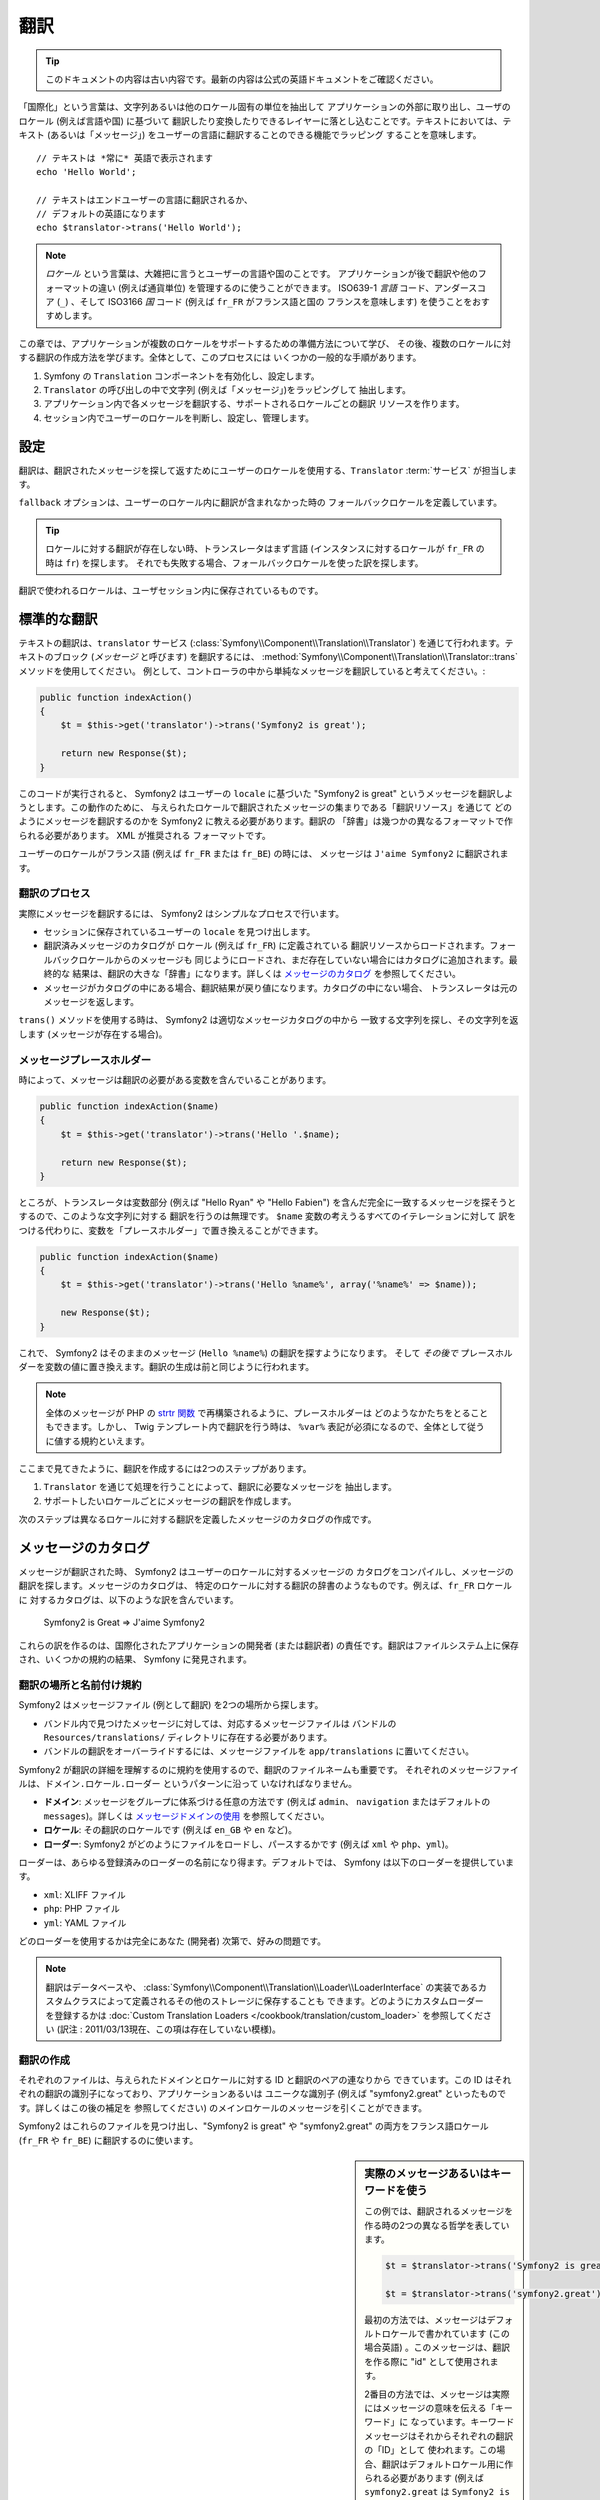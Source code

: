 ﻿.. index::
   single: Translations

翻訳
====

.. 翻訳を更新するまで以下を表示
.. tip::

    このドキュメントの内容は古い内容です。最新の内容は公式の英語ドキュメントをご確認ください。

「国際化」という言葉は、文字列あるいは他のロケール固有の単位を抽出して
アプリケーションの外部に取り出し、ユーザのロケール (例えば言語や国) に基づいて
翻訳したり変換したりできるレイヤーに落とし込むことです。テキストにおいては、テキスト
(あるいは「メッセージ」) をユーザーの言語に翻訳することのできる機能でラッピング
することを意味します。

::

    // テキストは *常に* 英語で表示されます
    echo 'Hello World';

    // テキストはエンドユーザーの言語に翻訳されるか、
    // デフォルトの英語になります
    echo $translator->trans('Hello World');

.. note::

    *ロケール* という言葉は、大雑把に言うとユーザーの言語や国のことです。
    アプリケーションが後で翻訳や他のフォーマットの違い (例えば通貨単位)
    を管理するのに使うことができます。 ISO639-1 *言語* コード、アンダースコア
    (``_``) 、そして ISO3166 *国* コード (例えば ``fr_FR`` がフランス語と国の
    フランスを意味します) を使うことをおすすめします。

この章では、アプリケーションが複数のロケールをサポートするための準備方法について学び、
その後、複数のロケールに対する翻訳の作成方法を学びます。全体として、このプロセスには
いくつかの一般的な手順があります。

1. Symfony の ``Translation`` コンポーネントを有効化し、設定します。
2. ``Translator`` の呼び出しの中で文字列 (例えば「メッセージ」)をラッピングして
   抽出します。
3. アプリケーション内で各メッセージを翻訳する、サポートされるロケールごとの翻訳
   リソースを作ります。
4. セッション内でユーザーのロケールを判断し、設定し、管理します。

.. index::
   single: Translations; Configuration

設定
----

翻訳は、翻訳されたメッセージを探して返すためにユーザーのロケールを使用する、\ ``Translator`` :term:`サービス` が担当します。

.. configuration-block::

    .. code-block:: yaml

        # app/config/config.yml
        framework:
            translator: { fallback: en }

    .. code-block:: xml

        <!-- app/config/config.xml -->
        <framework:config>
            <framework:translator fallback="en" />
        </framework:config>

    .. code-block:: php

        // app/config/config.php
        $container->loadFromExtension('framework', array(
            'translator' => array('fallback' => 'en'),
        ));

``fallback`` オプションは、ユーザーのロケール内に翻訳が含まれなかった時の
フォールバックロケールを定義しています。

.. tip::

    ロケールに対する翻訳が存在しない時、トランスレータはまず言語
    (インスタンスに対するロケールが ``fr_FR`` の時は ``fr``) を探します。
    それでも失敗する場合、フォールバックロケールを使った訳を探します。

翻訳で使われるロケールは、ユーザセッション内に保存されているものです。

.. index::
   single: Translations; Basic translation

標準的な翻訳
------------

テキストの翻訳は、\ ``translator`` サービス (:class:`Symfony\\Component\\Translation\\Translator`)
を通じて行われます。テキストのブロック (*メッセージ* と呼びます) を翻訳するには、
:method:`Symfony\\Component\\Translation\\Translator::trans` メソッドを使用してください。
例として、コントローラの中から単純なメッセージを翻訳していると考えてください。:

.. code-block:: php

    public function indexAction()
    {
        $t = $this->get('translator')->trans('Symfony2 is great');

        return new Response($t);
    }

このコードが実行されると、 Symfony2 はユーザーの ``locale`` に基づいた
"Symfony2 is great" というメッセージを翻訳しようとします。この動作のために、
与えられたロケールで翻訳されたメッセージの集まりである「翻訳リソース」を通じて
どのようにメッセージを翻訳するのかを Symfony2 に教える必要があります。翻訳の
「辞書」は幾つかの異なるフォーマットで作られる必要があります。 XML が推奨される
フォーマットです。

.. configuration-block::

    .. code-block:: xml

        <!-- messages.fr.xml -->
        <?xml version="1.0"?>
        <xliff version="1.2" xmlns="urn:oasis:names:tc:xliff:document:1.2">
            <file source-language="en" datatype="plaintext" original="file.ext">
                <body>
                    <trans-unit id="1">
                        <source>Symfony2 is great</source>
                        <target>J'aime Symfony2</target>
                    </trans-unit>
                </body>
            </file>
        </xliff>

    .. code-block:: php

        // messages.fr.php
        return array(
            'Symfony2 is great' => 'J\'aime Symfony2',
        );

    .. code-block:: yaml

        # messages.fr.yml
        Symfony2 is great: J'aime Symfony2

ユーザーのロケールがフランス語 (例えば ``fr_FR`` または ``fr_BE``) の時には、
メッセージは ``J'aime Symfony2`` に翻訳されます。

翻訳のプロセス
~~~~~~~~~~~~~~

実際にメッセージを翻訳するには、 Symfony2 はシンプルなプロセスで行います。

* セッションに保存されているユーザーの ``locale`` を見つけ出します。

* 翻訳済みメッセージのカタログが ``ロケール`` (例えば ``fr_FR``) に定義されている
  翻訳リソースからロードされます。フォールバックロケールからのメッセージも
  同じようにロードされ、まだ存在していない場合にはカタログに追加されます。最終的な
  結果は、翻訳の大きな「辞書」になります。詳しくは `メッセージのカタログ`_ を参照してください。

* メッセージがカタログの中にある場合、翻訳結果が戻り値になります。カタログの中にない場合、
  トランスレータは元のメッセージを返します。

``trans()`` メソッドを使用する時は、 Symfony2 は適切なメッセージカタログの中から
一致する文字列を探し、その文字列を返します (メッセージが存在する場合)。

.. index::
   single: Translations; Message placeholders

メッセージプレースホルダー
~~~~~~~~~~~~~~~~~~~~~~~~~~

時によって、メッセージは翻訳の必要がある変数を含んでいることがあります。

.. code-block:: php

    public function indexAction($name)
    {
        $t = $this->get('translator')->trans('Hello '.$name);

        return new Response($t);
    }

ところが、トランスレータは変数部分 (例えば "Hello Ryan" や "Hello Fabien")
を含んだ完全に一致するメッセージを探そうとするので、このような文字列に対する
翻訳を行うのは無理です。 ``$name`` 変数の考えうるすべてのイテレーションに対して
訳をつける代わりに、変数を「プレースホルダー」で置き換えることができます。

.. code-block:: php

    public function indexAction($name)
    {
        $t = $this->get('translator')->trans('Hello %name%', array('%name%' => $name));

        new Response($t);
    }

これで、 Symfony2 はそのままのメッセージ (``Hello %name%``) の翻訳を探すようになります。
そして *その後で* プレースホルダーを変数の値に置き換えます。翻訳の生成は前と同じように行われます。

.. configuration-block::

    .. code-block:: xml

        <!-- messages.fr.xml -->
        <?xml version="1.0"?>
        <xliff version="1.2" xmlns="urn:oasis:names:tc:xliff:document:1.2">
            <file source-language="en" datatype="plaintext" original="file.ext">
                <body>
                    <trans-unit id="1">
                        <source>Hello %name%</source>
                        <target>Bonjour %name%</target>
                    </trans-unit>
                </body>
            </file>
        </xliff>

    .. code-block:: php

        // messages.fr.php
        return array(
            'Hello %name%' => 'Bonjour %name%',
        );

    .. code-block:: yaml

        # messages.fr.yml
        'Hello %name%': Hello %name%

.. note::

    全体のメッセージが PHP の `strtr 関数`_ で再構築されるように、プレースホルダーは
    どのようなかたちをとることもできます。しかし、 Twig テンプレート内で翻訳を行う時は、
    ``%var%`` 表記が必須になるので、全体として従うに値する規約といえます。

ここまで見てきたように、翻訳を作成するには2つのステップがあります。

1. ``Translator`` を通じて処理を行うことによって、翻訳に必要なメッセージを
   抽出します。
2. サポートしたいロケールごとにメッセージの翻訳を作成します。

次のステップは異なるロケールに対する翻訳を定義したメッセージのカタログの作成です。

.. index::
   single: Translations; Message catalogues

メッセージのカタログ
--------------------

メッセージが翻訳された時、 Symfony2 はユーザーのロケールに対するメッセージの
カタログをコンパイルし、メッセージの翻訳を探します。メッセージのカタログは、
特定のロケールに対する翻訳の辞書のようなものです。例えば、\ ``fr_FR`` ロケールに
対するカタログは、以下のような訳を含んでいます。

    Symfony2 is Great => J'aime Symfony2

これらの訳を作るのは、国際化されたアプリケーションの開発者 (または翻訳者)
の責任です。翻訳はファイルシステム上に保存され、いくつかの規約の結果、
Symfony に発見されます。

.. index::
   single: Translations; Translation resource locations

翻訳の場所と名前付け規約
~~~~~~~~~~~~~~~~~~~~~~~~

Symfony2 はメッセージファイル (例として翻訳) を2つの場所から探します。

* バンドル内で見つけたメッセージに対しては、対応するメッセージファイルは
  バンドルの ``Resources/translations/`` ディレクトリに存在する必要があります。

* バンドルの翻訳をオーバーライドするには、メッセージファイルを ``app/translations``
  に置いてください。

Symfony2 が翻訳の詳細を理解するのに規約を使用するので、翻訳のファイルネームも重要です。
それぞれのメッセージファイルは、\ ``ドメイン.ロケール.ローダー`` というパターンに沿って
いなければなりません。

* **ドメイン**: メッセージをグループに体系づける任意の方法です (例えば ``admin``\ 、
  ``navigation`` またはデフォルトの ``messages``)。詳しくは `メッセージドメインの使用`_
  を参照してください。

* **ロケール**: その翻訳のロケールです (例えば ``en_GB`` や ``en`` など)。

* **ローダー**: Symfony2 がどのようにファイルをロードし、パースするかです (例えば
  ``xml`` や ``php``\ 、\ ``yml``)。

ローダーは、あらゆる登録済みのローダーの名前になり得ます。デフォルトでは、
Symfony は以下のローダーを提供しています。

* ``xml``: XLIFF ファイル
* ``php``:   PHP ファイル
* ``yml``:  YAML ファイル

どのローダーを使用するかは完全にあなた (開発者) 次第で、好みの問題です。

.. note::

    翻訳はデータベースや、 :class:`Symfony\\Component\\Translation\\Loader\\LoaderInterface`
    の実装であるカスタムクラスによって定義されるその他のストレージに保存することも
    できます。どのようにカスタムローダーを登録するかは
    :doc:`Custom Translation Loaders </cookbook/translation/custom_loader>`
    を参照してください (訳注 : 2011/03/13現在、この項は存在していない模様)。

.. index::
   single: Translations; Creating translation resources

翻訳の作成
~~~~~~~~~~

それぞれのファイルは、与えられたドメインとロケールに対する ID と翻訳のペアの連なりから
できています。この ID はそれぞれの翻訳の識別子になっており、アプリケーションあるいは
ユニークな識別子 (例えば "symfony2.great" といったものです。詳しくはこの後の補足を
参照してください) のメインロケールのメッセージを引くことができます。

.. configuration-block::

    .. code-block:: xml

        <!-- src/Sensio/MyBundle/Resources/translations/messages.fr.xml -->
        <?xml version="1.0"?>
        <xliff version="1.2" xmlns="urn:oasis:names:tc:xliff:document:1.2">
            <file source-language="en" datatype="plaintext" original="file.ext">
                <body>
                    <trans-unit id="1">
                        <source>Symfony2 is great</source>
                        <target>J'aime Symfony2</target>
                    </trans-unit>
                    <trans-unit id="2">
                        <source>symfony2.great</source>
                        <target>J'aime Symfony2</target>
                    </trans-unit>
                </body>
            </file>
        </xliff>

    .. code-block:: php

        // src/Sensio/MyBundle/Resources/translations/messages.fr.php
        return array(
            'Symfony2 is great' => 'J\'aime Symfony2',
            'symfony2.great'    => 'J\'aime Symfony2',
        );

    .. code-block:: yaml

        # src/Sensio/MyBundle/Resources/translations/messages.fr.yml
        Symfony2 is great: J'aime Symfony2
        symfony2.great:    J'aime Symfony2

Symfony2 はこれらのファイルを見つけ出し、\ "Symfony2 is great" や "symfony2.great"
の両方をフランス語ロケール (``fr_FR`` や ``fr_BE``) に翻訳するのに使います。

.. sidebar:: 実際のメッセージあるいはキーワードを使う

    この例では、翻訳されるメッセージを作る時の2つの異なる哲学を表しています。

    .. code-block:: php

        $t = $translator->trans('Symfony2 is great');

        $t = $translator->trans('symfony2.great');

    最初の方法では、メッセージはデフォルトロケールで書かれています
    (この場合英語) 。このメッセージは、翻訳を作る際に "id" として使用されます。

    2番目の方法では、メッセージは実際にはメッセージの意味を伝える「キーワード」に
    なっています。キーワードメッセージはそれからそれぞれの翻訳の「ID」として
    使われます。この場合、翻訳はデフォルトロケール用に作られる必要があります
    (例えば ``symfony2.great`` は ``Symfony2 is great`` に訳される)。

    デフォルトロケールのメッセージを "Symfony2 is really great" にしたいと考えた
    場合でも、それぞれの翻訳ファイル内のメッセージキーを変更する必要がないことから、
    2番目の方法は便利です。

    どちらの方法を使うかは完全にあなた次第ですが、「キーワード」フォーマットは
    常に推奨される方法です。

    それに加えて、\ ``php`` と ``yaml`` ファイルフォーマットは、 ID に対して
    キーワードの代わりに実際のテキストを使用する時に同じ ID が繰り返されるのを
    防ぐため、ネストされた ID をサポートしています。

    .. configuration-block::

        .. code-block:: yaml

            symfony2:
                is:
                    great: Symfony2 is great
                    amazing: Symfony2 is amazing
                has:
                    bundles: Symfony2 has bundles
            user:
                login: Login

        .. code-block:: php

            return array(
                'symfony2' => array(
                    'is' => array(
                        'great' => 'Symfony2 is great',
                        'amazing' => 'Symfony2 is amazing',
                    ),
                    'has' => array(
                        'bundles' => 'Symfony2 has bundles',
                    ),
                ),
                'user' => array(
                    'login' => 'Login',
                ),
            );

    複数階層はレベルごとにドット (.) で区切られてひとつの ID と翻訳のペアに
    なります。従って、上の例は下のコードと同じ意味になります。

    .. configuration-block::

        .. code-block:: yaml

            symfony2.is.great: Symfony2 is great
            symfony2.is.amazing: Symfony2 is amazing
            symfony2.has.bundles: Symfony2 has bundles
            user.login: Login

        .. code-block:: php

            return array(
                'symfony2.is.great' => 'Symfony2 is great',
                'symfony2.is.amazing' => 'Symfony2 is amazing',
                'symfony2.has.bundles' => 'Symfony2 has bundles',
                'user.login' => 'Login',
            );

.. index::
   single: Translations; Message domains

メッセージドメインの使用
------------------------

これまで見てきたように、メッセージファイルは翻訳されたロケールごとにまとめられます。
また、さらに「ドメイン」ごとにもまとめることができます。メッセージファイルを作成
するさい、ドメインはファイル名の最初の部分になります。デフォルトのドメインは
``messages`` です。例えば、管理上、翻訳が ``messages`` と ``admin`` と ``navigation``
という 3 つのドメインに分けられていると考えてください。フランス語の翻訳は以下の
メッセージファイルになります。

* ``messages.fr.xml``
* ``admin.fr.xml``
* ``navigation.fr.xml``

デフォルトドメイン (``messages``) 内に翻訳文字列がない時には、 ``trans()`` の
3 番目の引数としてドメイン名を指定する必要があります。

.. code-block:: php

    $this->get('translator')->trans('Symfony2 is great', array(), 'admin');

Symfony2 はここでユーザーのロケールの ``admin`` ドメイン内のメッセージを探します。

.. index::
   single: Translations; User's locale

ユーザーロケールの扱い
----------------------

現在のユーザのロケールはセッションに保存され、\ ``session`` サービスを介して
アクセスできます。

.. code-block:: php

    $locale = $this->get('session')->getLocale();

    $this->get('session')->setLocale('en_US');

.. index::
   single: Translations; Fallback and default locale

フォールバックロケールとデフォルトロケール
~~~~~~~~~~~~~~~~~~~~~~~~~~~~~~~~~~~~~~~~~~

セッション内でロケールが明確に指定されていない場合、\ ``fallback_locale`` 設定パラメータが
``Translator`` で使用されます。このパラメータのデフォルトは ``en`` です
(詳しくは `設定`_ を参照してください) 。

もう一つの方法として、セッションサービスに ``default_locale`` を定義することで、
ユーザーのセッションにロケールが設定されていることを保証できます。

.. configuration-block::

    .. code-block:: yaml

        # app/config/config.yml
        framework:
            session: { default_locale: en }

    .. code-block:: xml

        <!-- app/config/config.xml -->
        <framework:config>
            <framework:session default-locale="en" />
        </framework:config>

    .. code-block:: php

        // app/config/config.php
        $container->loadFromExtension('framework', array(
            'session' => array('default_locale' => 'en'),
        ));

ロケールと URL
~~~~~~~~~~~~~~

ユーザーのロケールはセッション内に保存されるので、ユーザーのロケールに基づいた
色々な言語のリソースを表示するのに、同じ URL が使われることになります。
例えば、\ ``http://www.example.com/contact`` はあるユーザーには英語で、別なユーザーには
フランス語で表示されます。残念ながら、これは Web の基本的なルール、すなわち、
ある URL はユーザーに関係なく同じリソースを返す、というルールに反しています。
さらに問題がややこしくなるのが、どのバージョンのコンテンツが検索エンジンでインデックス
されるのか？ということです。

望ましいやり方は、URL にロケールを含めることです。これは、特別な ``_locale``
パラメータを使ったルーティングシステムで、完全にサポートされています。

.. configuration-block::

    .. code-block:: yaml

        contact:
            pattern:   /{_locale}/contact
            defaults:  { _controller: MyContactBundle:Contact:index, _locale: en }
            requirements:
                _locale: en|fr|de

    .. code-block:: xml

        <route id="contact" pattern="/{_locale}/contact">
            <default key="_controller">MyContactBundle:Contact:index</default>
            <default key="_locale">en</default>
            <requirement key="_locale">en|fr|de</requirement>
        </route>

    .. code-block:: php

        use Symfony\Component\Routing\RouteCollection;
        use Symfony\Component\Routing\Route;

        $collection = new RouteCollection();
        $collection->add('contact', new Route('/{_locale}/contact', array(
            '_controller' => 'MyContactBundle:Contact:index',
            '_locale'     => 'en',
        ), array(
            '_locale'     => 'en|fr|de'
        )));
        $collection->addCollection($loader->import("HelloBundle/Resources/config/routing.php"));

        return $collection;

ルートの中で特別な `_locale` パラメータを使用する際、一致するロケールが
*自動的にユーザーセッションに設定されます* 。言い換えると、ユーザーが
``/fr/contact`` という URI を訪れると、\ ``fr`` というロケールが自動的に
ユーザーのセッションのロケールとして設定されます。

これで、ユーザーのロケールをアプリケーション内の他の翻訳されたページへのルートを
作るのに使用できるようになります。

.. index::
   single: Translations; Pluralization

複数型への対応
--------------

メッセージの複数型への対応は、ルールがなかなか複雑であるため、大きな問題です。
例えば、これはロシア語の複数型の数学的表現です。

::

    (($number % 10 == 1) && ($number % 100 != 11)) ? 0 : ((($number % 10 >= 2) && ($number % 10 <= 4) && (($number % 100 < 10) || ($number % 100 >= 20))) ? 1 : 2);

見ての通り、ロシア語では、それぞれ 0、1 あるいは 2 のインデックスを与えられた 3 つの異なる
複数型の表現があります。それぞれの表現で複数形は異なりますので、翻訳も同様に異なります。

複数型への対応のために翻訳の表現が異なる時、それら全ての表現をパイプ (``|``) で
区切られた文字列として与えることができます。

::

    'There is one apple|There are %count% apples'

複数型に対応したメッセージを翻訳するため、 :method:`Symfony\\Component\\Translation\\Translator::transChoice` メソッドを使用できます。

.. code-block:: php

    $t = $this->get('translator')->transChoice(
        'There is one apple|There are %count% apples',
        10,
        array('%count%' => 10)
    );

2つ目の引数 (この例では ``10``) は記述されるオブジェクトの *数* であり、
どの翻訳が使われるかを決めるのに使われ、\ ``%count%`` プレースホルダーに
投入されます。

与えられた数字に従い、トランスレータは適切な複数型の表現を選びます。
英語の場合、多くの単語はぴったり1つしかオブジェクトがない時には
単数形で、それ以外の数 (0, 2, 3...) の時には複数型になります。
従って、\ ``count`` が ``1`` の時には、トランスレータ―は最初の文字列
(``There is one apple``) を翻訳として使い、そうでない場合は
``There are %count% apples`` を使用します。

以下はフランス語の翻訳です。

::

    'Il y a %count% pomme|Il y a %count% pommes'

文字列は同じように見えたとしても (パイプで区切られた2つの部分文字列からなっています)、
フランス語の表現は異なります。最初の表現 (複数形ではない) は ``count`` が ``0`` か
``1`` の時に使われます。従って、トランスレータは ``count`` が ``0`` または ``1``
の時には自動的に最初の文字列 (``Il y a %count% pomme``) を使います。

それぞれのロケールは独自の表現のセットを持っています。いくつかのロケールは、どの数字が
どの複数形にマップされるかの複雑なルールがある、6つの異なる複数形の表現を持っています。
英語とフランス語のルールはかなりシンプルですが、ロシア語では、どの表現がどの文字列に
一致するのか知るためにヒントが欲しくなるでしょう。翻訳者を手助けするために、
オプションとしてそれぞれの文字列に対して「タグをつける」ことができます。

::

    'one: There is one apple|some: There are %count% apples'

    'none_or_one: Il y a %count% pomme|some: Il y a %count% pommes'

タグは翻訳者のためのヒントでしかありませんので、どの複数形の表現を使うか決める
ロジックには影響しません。タグはコロン (``:``) で終わる説明を含む文字列になります。
また、タグが翻訳された元のメッセージと同じである必要はありません。

.. tip:

    タグはオプションですので、トランスレータはタグを使用しません (トランスレータは
    単純に文字列内の位置に応じた文字列を取得するだけです) 。

間隔を明示した複数型への対応
~~~~~~~~~~~~~~~~~~~~~~~~~~~~

メッセージを複数形にする最も簡単な方法は、与えられた数を元にどの文字列を選ぶかの
Symfony2 の内部ロジックを使うことです。場合によっては、もっと翻訳の動作を自由に
制御したかったり、違う訳が欲しい時があるでしょう (例えば ``0`` に関してや、負の数の時)。
このような場合、明示的な数の間隔を使用できます。

::

    '{0} There is no apples|{1} There is one apple|]1,19] There are %count% apples|[20,Inf] There are many apples'

間隔は `ISO 31-11`_ 規格に従っています。上の文字列は 4 つの異なる間隔を定義しています。
ちょうど ``0``\ 、ちょうど ``1``\ 、\ ``2 から 19``\ 、\ ``20`` 以上、です。

明示的な数の表現と、標準の表現を混在することもできます。この場合、数が指定された
間隔と一致しない時には、明示的な表現が削除された後に標準の表現が有効になります。

::

    '{0} There is no apples|[20,Inf] There are many apples|There is one apple|a_few: There are %count% apples'

例えば、\ ``1`` つのリンゴの場合、標準の表現 ``There is one apple`` が使われます。
``2から19`` 個のリンゴの場合、2番目の標準の表現である ``There are %count%
apples`` が使われます。

:class:`Symfony\\Component\\Translation\\Interval` クラスで数の有限集合を表せます。

::

    {1,2,3,4}

または 2 と他の数の間なら以下のようになります。

::

    [1, +Inf[
    ]-1,2[

左側のデリミターは ``[`` (含む) または ``]`` (含まない) になります。
右側のデリミターは ``[`` (含まない) または ``]`` (含む) です。
数と合わせて、\ ``-Inf`` と ``+Inf`` を無限を表すのに使用できます。

.. index::
   single: Translations; In templates

テンプレート内の翻訳
--------------------

多くの場合、翻訳はテンプレート内で発生します。 Symfony2 は Twig と PHP テンプレートの
両方をネイティブでサポートします。

Twig テンプレート
~~~~~~~~~~~~~~~~~

Symfony2 はメッセージの翻訳に役立つよう特別な Twig タグ (``trans`` と ``transChoice``)
を提供します。

.. code-block:: jinja

    {{ "Symfony2 is great" | trans }}

    {% trans "Symfony2 is great" %}

    {% trans %}
        Foo %name%
    {% endtrans %}

    {% transchoice count %}
        {0} There is no apples|{1} There is one apple|]1,Inf] There are %count% apples
    {% endtranschoice %}

``transChoice`` タグは自動的に現在のコンテキストから ``%count%`` 変数を取り出し、
トランスレータに渡します。このメカニズムは ``%var%`` というパターンに従った
プレースホルダーを使用した場合にのみ動作します。

メッセージドメインも指定することができます。

.. code-block:: jinja

    {{ "Symfony2 is great" | trans([], "app") }}

    {% trans "Symfony2 is great" from "app" %}

    {% trans from "app" %}
        Foo %name%
    {% endtrans %}

    {% transchoice count from "app" %}
        {0} There is no apples|{1} There is one apple|]1,Inf] There are %count% apples
    {% endtranschoice %}

PHP テンプレート
~~~~~~~~~~~~~~~~

トランスレータサービスへは、\ ``translator`` ヘルパーを通じて PHP テンプレートからも
アクセスできます。

.. code-block:: html+php

    <?php echo $view['translator']->trans('Symfony2 is great') ?>

    <?php echo $view['translator']->transChoice(
        '{0} There is no apples|{1} There is one apple|]1,Inf[ There are %count% apples',
        10,
        array('%count%' => 10)
    ) ?>

翻訳ロケールの強制
------------------

メッセージの翻訳の際、 Symfony2 はユーザーセッションからのロケール、あるいは
必要な場合は ``フォールバック`` ロケールを使用します。同様に、翻訳で使用する
ロケールを手動で指定することもできます。

.. code-block:: php

    $this->get('translation')->trans(
        'Symfony2 is great',
        array(),
        'messages',
        'fr_FR',
    );

    $this->get('translation')->trans(
        '{0} There is no apples|{1} There is one apple|]1,Inf[ There are %count% apples',
        10,
        array('%count%' => 10),
        'messages',
        'fr_FR',
    );

データベースコンテンツの翻訳
----------------------------

データベースコンテンツの翻訳は `Translatable Extension`_ を通じて Doctrine
によって扱われるべきです。詳しくは、ライブラリのドキュメントを参照してください。

まとめ
------

Symfony2 の Translation コンポーネントを使用すると、国際化されたアプリケーションを
作ることはもはや苦痛なプロセスではなく、いくつかの基本的なステップに要約する
ことができます。

* :method:`Symfony\\Component\\Translation\\Translator::trans` メソッドまたは
  :method:`Symfony\\Component\\Translation\\Translator::transChoice` メソッドの
  いずれかでラッピングすることによって、アプリケーション内のメッセージを抽象化します。

* それぞれのメッセージを、翻訳メッセージファイルを作成することで複数のロケールに
  翻訳します。 メッセージファイルの名前は指定された規約に則っており、Symfony2 は
  それぞれのファイルを見つけ出して処理を行います。

* セッションに保存されているユーザーのロケールを管理します。

.. _`strtr 関数`: http://www.php.net/manual/en/function.strtr.php
.. _`ISO 31-11`: http://en.wikipedia.org/wiki/Interval_%28mathematics%29#The_ISO_notation
.. _`Translatable Extension`: https://github.com/l3pp4rd/DoctrineExtensions
